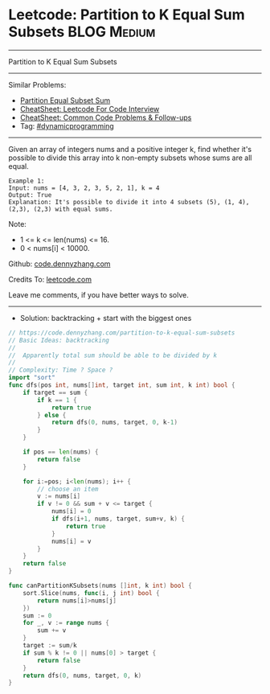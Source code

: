* Leetcode: Partition to K Equal Sum Subsets                     :BLOG:Medium:
#+STARTUP: showeverything
#+OPTIONS: toc:nil \n:t ^:nil creator:nil d:nil
:PROPERTIES:
:type:     misc
:END:
---------------------------------------------------------------------
Partition to K Equal Sum Subsets
---------------------------------------------------------------------
#+BEGIN_HTML
<a href="https://github.com/dennyzhang/code.dennyzhang.com/tree/master/problems/partition-to-k-equal-sum-subsets"><img align="right" width="200" height="183" src="https://www.dennyzhang.com/wp-content/uploads/denny/watermark/github.png" /></a>
#+END_HTML
Similar Problems:
- [[https://code.dennyzhang.com/partition-equal-subset-sum][Partition Equal Subset Sum]]
- [[https://cheatsheet.dennyzhang.com/cheatsheet-leetcode-A4][CheatSheet: Leetcode For Code Interview]]
- [[https://cheatsheet.dennyzhang.com/cheatsheet-followup-A4][CheatSheet: Common Code Problems & Follow-ups]]
- Tag: [[https://code.dennyzhang.com/review-dynamicprogramming][#dynamicprogramming]]
---------------------------------------------------------------------
Given an array of integers nums and a positive integer k, find whether it's possible to divide this array into k non-empty subsets whose sums are all equal.
#+BEGIN_EXAMPLE
Example 1:
Input: nums = [4, 3, 2, 3, 5, 2, 1], k = 4
Output: True
Explanation: It's possible to divide it into 4 subsets (5), (1, 4), (2,3), (2,3) with equal sums.
#+END_EXAMPLE

Note:

- 1 <= k <= len(nums) <= 16.
- 0 < nums[i] < 10000.

Github: [[https://github.com/dennyzhang/code.dennyzhang.com/tree/master/problems/partition-to-k-equal-sum-subsets][code.dennyzhang.com]]

Credits To: [[https://leetcode.com/problems/partition-to-k-equal-sum-subsets/description/][leetcode.com]]

Leave me comments, if you have better ways to solve.
---------------------------------------------------------------------
- Solution: backtracking + start with the biggest ones
#+BEGIN_SRC go
// https://code.dennyzhang.com/partition-to-k-equal-sum-subsets
// Basic Ideas: backtracking
//
//  Apparently total sum should be able to be divided by k
//
// Complexity: Time ? Space ?
import "sort"
func dfs(pos int, nums[]int, target int, sum int, k int) bool {
    if target == sum {
        if k == 1 {
            return true
        } else {
            return dfs(0, nums, target, 0, k-1)
        }
    }

    if pos == len(nums) {
        return false
    }

    for i:=pos; i<len(nums); i++ {
        // choose an item
        v := nums[i]
        if v != 0 && sum + v <= target {
            nums[i] = 0
            if dfs(i+1, nums, target, sum+v, k) {
                return true
            }
            nums[i] = v
        }
    }
    return false
}

func canPartitionKSubsets(nums []int, k int) bool {
    sort.Slice(nums, func(i, j int) bool {
        return nums[i]>nums[j]
    })
    sum := 0
    for _, v := range nums {
        sum += v
    }
    target := sum/k
    if sum % k != 0 || nums[0] > target {
        return false
    }
    return dfs(0, nums, target, 0, k)
}
#+END_SRC

#+BEGIN_HTML
<div style="overflow: hidden;">
<div style="float: left; padding: 5px"> <a href="https://www.linkedin.com/in/dennyzhang001"><img src="https://www.dennyzhang.com/wp-content/uploads/sns/linkedin.png" alt="linkedin" /></a></div>
<div style="float: left; padding: 5px"><a href="https://github.com/dennyzhang"><img src="https://www.dennyzhang.com/wp-content/uploads/sns/github.png" alt="github" /></a></div>
<div style="float: left; padding: 5px"><a href="https://www.dennyzhang.com/slack" target="_blank" rel="nofollow"><img src="https://www.dennyzhang.com/wp-content/uploads/sns/slack.png" alt="slack"/></a></div>
</div>
#+END_HTML
